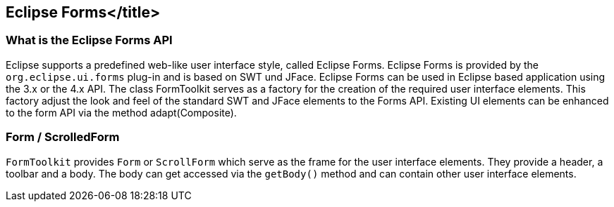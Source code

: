 == Eclipse Forms</title>

=== What is the Eclipse Forms API

Eclipse supports a predefined web-like user interface style, called Eclipse Forms. 
Eclipse Forms is provided by the `org.eclipse.ui.forms` plug-in and is based on SWT und JFace. 
Eclipse Forms can be used in Eclipse based application using the 3.x or the 4.x API.
The class FormToolkit serves as a factory for the creation of the required user interface elements. 
This factory adjust the look and feel of the standard SWT and JFace elements to the Forms API.
Existing UI elements can be enhanced to the form API via the method adapt(Composite).

=== Form / ScrolledForm

`FormToolkit` provides `Form` or `ScrollForm` which serve as the frame for the user interface elements. 
They provide a header, a toolbar and a body. 
The body can get accessed via the `getBody()` method and can contain other user interface elements.
